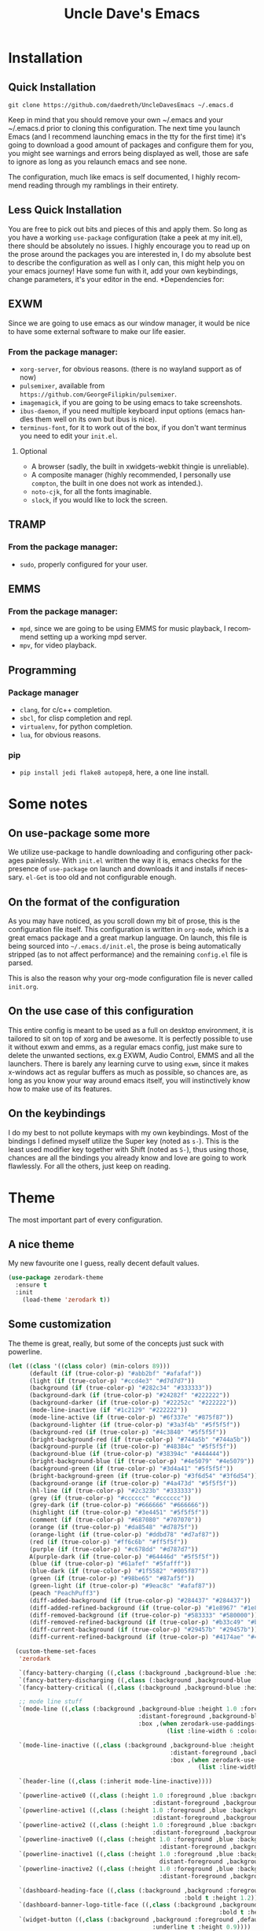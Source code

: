 #+STARTUP: overview
#+TITLE: Uncle Dave's Emacs
#+CREATOR: Dawid 'daedreth' Eckert
#+LANGUAGE: en
#+OPTIONS: num:nil
#+ATTR_HTML: :style margin-left: auto; margin-right: auto;
[[./img/screen.png]]
* Installation
** Quick Installation
=git clone https://github.com/daedreth/UncleDavesEmacs ~/.emacs.d=

Keep in mind that you should remove your own ~/.emacs and your ~/.emacs.d
prior to cloning this configuration. The next time you launch Emacs (and I recommend
launching emacs in the tty for the first time) it's going to download a good amount
of packages and configure them for you, you might see warnings and errors being
displayed as well, those are safe to ignore as long as you relaunch emacs and
see none.

The configuration, much like emacs is self documented, I highly recommend reading
through my ramblings in their entirety.

** Less Quick Installation
You are free to pick out bits and pieces of this and apply them.
So long as you have a working =use-package= configuration (take a peek at my init.el),
there should be absolutely no issues.
I highly encourage you to read up on the prose around the packages you are interested in,
I do my absolute best to describe the configuration as well as I only can, this might help you on your emacs journey!
Have some fun with it, add your own keybindings, change parameters, it's your editor in the end.
*Dependencies for:
** EXWM
Since we are going to use emacs as our window manager, it would be nice to have some external software to make our life easier.
*** From the package manager:
- =xorg-server=, for obvious reasons. (there is no wayland support as of now)
- =pulsemixer=, available from =https://github.com/GeorgeFilipkin/pulsemixer=.
- =imagemagick=, if you are going to be using emacs to take screenshots.
- =ibus-daemon=, if you need multiple keyboard input options (emacs handles them well on its own but ibus is nice).
- =terminus-font=, for it to work out of the box, if you don't want terminus you need to edit your =init.el=.
**** Optional
- A browser (sadly, the built in xwidgets-webkit thingie is unreliable).
- A composite manager (highly recommended, I personally use =compton=, the built in one does not work as intended.).
- =noto-cjk=, for all the fonts imaginable.
- =slock=, if you would like to lock the screen.

** TRAMP
*** From the package manager:
- =sudo=, properly configured for your user.

** EMMS
*** From the package manager:
- =mpd=, since we are going to be using EMMS for music playback, I recommend setting up a working mpd server.
- =mpv=, for video playback.

** Programming
*** Package manager
- =clang=, for c/c++ completion.
- =sbcl=, for clisp completion and repl.
- =virtualenv=, for python completion.
- =lua=, for obvious reasons.

*** pip
- =pip install jedi flake8 autopep8=, here, a one line install.

* Some notes
** On use-package some more
We utilize use-package to handle downloading and configuring other packages painlessly.
With =init.el= written the way it is, emacs checks for the presence of =use-package=
on launch and downloads it and installs if necessary.
=el-Get= is too old and not configurable enough.

** On the format of the configuration
As you may have noticed, as you scroll down my bit of prose, this is the configuration file itself.
This configuration is written in =org-mode=, which is a great emacs package and a great markup language.
On launch, this file is being sourced into =~/.emacs.d/init.el=, the prose is being automatically
stripped (as to not affect performance) and the remaining =config.el= file is parsed.

This is also the reason why your org-mode configuration file is never called =init.org=.

** On the use case of this configuration
This entire config is meant to be used as a full on desktop environment, it is tailored to sit on top of xorg and be awesome.
It is perfectly possible to use it without exwm and emms, as a regular emacs config, just make sure to delete the unwanted sections,
ex.g EXWM, Audio Control, EMMS and all the launchers.
There is barely any learning curve to using =exwm=, since it makes x-windows act as regular buffers as much as possible,
so chances are, as long as you know your way around emacs itself, you will instinctively know how to make use of its features.

** On the keybindings
I do my best to not pollute keymaps with my own keybindings. Most of the bindings I defined myself utilize the Super key (noted as =s-=).
This is the least used modifier key together with Shift (noted as =S-=), thus using those, chances are all the bindings you already know
and love are going to work flawlessly. For all the others, just keep on reading.

* Theme
The most important part of every configuration.
** A nice theme
My new favourite one I guess, really decent default values.
#+BEGIN_SRC emacs-lisp
  (use-package zerodark-theme
    :ensure t
    :init
      (load-theme 'zerodark t))
#+END_SRC

** Some customization
The theme is great, really, but some of the concepts just suck with powerline.
#+BEGIN_SRC emacs-lisp
  (let ((class '((class color) (min-colors 89)))
        (default (if (true-color-p) "#abb2bf" "#afafaf"))
        (light (if (true-color-p) "#ccd4e3" "#d7d7d7"))
        (background (if (true-color-p) "#282c34" "#333333"))
        (background-dark (if (true-color-p) "#24282f" "#222222"))
        (background-darker (if (true-color-p) "#22252c" "#222222"))
        (mode-line-inactive (if "#1c2129" "#222222"))
        (mode-line-active (if (true-color-p) "#6f337e" "#875f87"))
        (background-lighter (if (true-color-p) "#3a3f4b" "#5f5f5f"))
        (background-red (if (true-color-p) "#4c3840" "#5f5f5f"))
        (bright-background-red (if (true-color-p) "#744a5b" "#744a5b"))
        (background-purple (if (true-color-p) "#48384c" "#5f5f5f"))
        (background-blue (if (true-color-p) "#38394c" "#444444"))
        (bright-background-blue (if (true-color-p) "#4e5079" "#4e5079"))
        (background-green (if (true-color-p) "#3d4a41" "#5f5f5f"))
        (bright-background-green (if (true-color-p) "#3f6d54" "#3f6d54"))
        (background-orange (if (true-color-p) "#4a473d" "#5f5f5f"))
        (hl-line (if (true-color-p) "#2c323b" "#333333"))
        (grey (if (true-color-p) "#cccccc" "#cccccc"))
        (grey-dark (if (true-color-p) "#666666" "#666666"))
        (highlight (if (true-color-p) "#3e4451" "#5f5f5f"))
        (comment (if (true-color-p) "#687080" "#707070"))
        (orange (if (true-color-p) "#da8548" "#d7875f"))
        (orange-light (if (true-color-p) "#ddbd78" "#d7af87"))
        (red (if (true-color-p) "#ff6c6b" "#ff5f5f"))
        (purple (if (true-color-p) "#c678dd" "#d787d7"))
        A(purple-dark (if (true-color-p) "#64446d" "#5f5f5f"))
        (blue (if (true-color-p) "#61afef" "#5fafff"))
        (blue-dark (if (true-color-p) "#1f5582" "#005f87"))
        (green (if (true-color-p) "#98be65" "#87af5f"))
        (green-light (if (true-color-p) "#9eac8c" "#afaf87"))
        (peach "PeachPuff3")
        (diff-added-background (if (true-color-p) "#284437" "#284437"))
        (diff-added-refined-background (if (true-color-p) "#1e8967" "#1e8967"))
        (diff-removed-background (if (true-color-p) "#583333" "#580000"))
        (diff-removed-refined-background (if (true-color-p) "#b33c49" "#b33c49"))
        (diff-current-background (if (true-color-p) "#29457b" "#29457b"))
        (diff-current-refined-background (if (true-color-p) "#4174ae" "#4174ae")))

    (custom-theme-set-faces
     'zerodark

     `(fancy-battery-charging ((,class (:background ,background-blue :height 1.0 :bold t))))
     `(fancy-battery-discharging ((,class (:background ,background-blue :height 1.0))))
     `(fancy-battery-critical ((,class (:background ,background-blue :height 1.0))))

     ;; mode line stuff
     `(mode-line ((,class (:background ,background-blue :height 1.0 :foreground ,blue
                                       :distant-foreground ,background-blue
                                       :box ,(when zerodark-use-paddings-in-mode-line
                                               (list :line-width 6 :color background-blue))))))

     `(mode-line-inactive ((,class (:background ,background-blue :height 1.0 :foreground ,default
                                                :distant-foreground ,background-blue
                                                :box ,(when zerodark-use-paddings-in-mode-line
                                                        (list :line-width 6 :color background-blue))))))

     `(header-line ((,class (:inherit mode-line-inactive))))

     `(powerline-active0 ((,class (:height 1.0 :foreground ,blue :background ,background-blue
                                           :distant-foreground ,background-blue))))
     `(powerline-active1 ((,class (:height 1.0 :foreground ,blue :background ,background-blue
                                           :distant-foreground ,background-blue))))
     `(powerline-active2 ((,class (:height 1.0 :foreground ,blue :background ,background-blue
                                           :distant-foreground ,background-blue))))
     `(powerline-inactive0 ((,class (:height 1.0 :foreground ,blue :background ,background-blue
                                             :distant-foreground ,background-blue))))
     `(powerline-inactive1 ((,class (:height 1.0 :foreground ,blue :background ,background-blue
                                             distant-foreground ,background-blue))))
     `(powerline-inactive2 ((,class (:height 1.0 :foreground ,blue :background ,background-blue
                                             :distant-foreground ,background-blue))))

     `(dashboard-heading-face ((,class (:background ,background :foreground ,blue
                                                    :bold t :height 1.2))))
     `(dashboard-banner-logo-title-face ((,class (:background ,background :foreground ,blue
                                                              :bold t :height 1.2))))
     `(widget-button ((,class (:background ,background :foreground ,default :bold nil
                                           :underline t :height 0.9))))

     ;; erc stuff
     `(erc-nick-default-face ((,class :foreground ,blue :background ,background :weight bold)))

     ;; org stuff
     `(outline-1 ((,class (:foreground ,blue :weight bold :height 1.8 :bold nil))))
     `(outline-2 ((,class (:foreground ,purple :weight bold :height 1.7 :bold nil))))
     `(outline-3 ((,class (:foreground ,peach :weight bold :height 1.6 :bold nil))))
     `(outline-4 ((,class (:foreground ,green-light :weight bold :height 1.5 :bold nil))))
     `(outline-5 ((,class (:foreground ,blue :weight bold :height 1.4 :bold nil))))
     `(outline-6 ((,class (:foreground ,purple :weight bold :height 1.3 :bold nil))))
     `(outline-7 ((,class (:foreground ,peach :weight bold :height 1.2 :bold nil))))
     `(outline-8 ((,class (:foreground ,green-light :weight bold :height 1.1 :bold nil))))

     `(org-block-begin-line ((,class (:background ,background-blue :foreground ,blue
                                                  :bold t :height 1.0))))
     `(org-block-end-line ((,class (:background ,background-blue :foreground ,blue
                                                :bold t :height 1.0))))))
#+END_SRC

* Basic Interface Settings
These are setting that do not depend on packages and are built-in enhancements to the UI.

** Looks
*** Remove lame startup screen
We use an actual replacement for it, keep reading or head directly to =dashboard=.
#+BEGIN_SRC emacs-lisp
(setq inhibit-startup-message t)
#+END_SRC
*** Disable menus and scrollbars
If you like using any of those, change =-1= to =1=.
#+BEGIN_SRC emacs-lisp
(tool-bar-mode -1)
(menu-bar-mode -1)
(scroll-bar-mode -1)
#+END_SRC
*** Disable bell
This is annoying, remove this line if you like being visually reminded of events.
#+BEGIN_SRC emacs-lisp
(setq ring-bell-function 'ignore)
#+END_SRC
*** Set UTF-8 encoding
#+BEGIN_SRC emacs-lisp 
  (setq locale-coding-system 'utf-8)
  (set-terminal-coding-system 'utf-8)
  (set-keyboard-coding-system 'utf-8)
  (set-selection-coding-system 'utf-8)
  (prefer-coding-system 'utf-8)
#+END_SRC
*** Highligh current line
=hl-line= is awesome! It's not very awesome in the terminal version of emacs though, so we don't use that.
Besides, it's only used for programming.
#+BEGIN_SRC emacs-lisp
  (when window-system (add-hook 'prog-mode-hook 'hl-line-mode))
#+END_SRC
*** Pretty symbols
Changes =lambda= to an actual symbol and a few others as well, only in the GUI version though.
#+BEGIN_SRC emacs-lisp
  (when window-system
        (use-package pretty-mode
        :ensure t
        :config
        (global-pretty-mode t)))
#+END_SRC

** Functionality
*** Disable backups and auto-saves
I don't use either, you might want to turn those from =nil= to =t= if you do.
#+BEGIN_SRC emacs-lisp
(setq make-backup-files nil)
(setq auto-save-default nil)
#+END_SRC

*** Change yes-or-no questions into y-or-n questions
#+BEGIN_SRC emacs-lisp
(defalias 'yes-or-no-p 'y-or-n-p)
#+END_SRC

*** Async
Lets us use asynchronous processes wherever possible, pretty useful.
#+BEGIN_SRC emacs-lisp
  (use-package async
    :ensure t
    :init (dired-async-mode 1))
#+END_SRC
* Default browser
I use qutebrowser, so that's what I'll set up.
#+BEGIN_SRC emacs-lisp
  (setq browse-url-browser-function 'browse-url-generic
        browse-url-generic-program "qutebrowser")
#+END_SRC

* Projectile 
Projectile is an awesome project manager, mostly because it recognizes directories
with a =.git= directory as projects and helps you manage them accordingly.

** Enable projectile globally
This makes sure that everything can be a project.
#+BEGIN_SRC emacs-lisp
  (use-package projectile
    :ensure t
    :init
      (projectile-mode 1))
#+END_SRC

** Let projectile call make
#+BEGIN_SRC emacs-lisp
  (global-set-key (kbd "<f5>") 'projectile-compile-project)
#+END_SRC

* Dashboard
This is your new startup screen, together with projectile it works in unison and
provides you with a quick look into your latest projects and files.
Change the welcome message to whatever string you want and
change the numbers to suit your liking, I find 5 to be enough.
#+BEGIN_SRC emacs-lisp
  (use-package dashboard
    :ensure t
    :config
      (dashboard-setup-startup-hook)
      (setq dashboard-startup-banner "~/.emacs.d/img/dashLogo.png")
      (setq dashboard-items '((recents  . 5)
                              (projects . 5)))
      (setq dashboard-banner-logo-title ""))
#+END_SRC

* Modeline
The modeline is the heart of emacs, it offers information at all times, it's persistent
and verbose enough to gain a full understanding of modes and states you are in.


Due to the fact that we attempt to use emacs as a desktop environment replacement,
and external bar showing the time, the battery percentage and more system info would be great to have.
I have however abandoned polybar in favor of a heavily modified modeline, this offers me more space
on the screen and better integration.


One modeline-related setting that is missing and is instead placed at the bottom is =diminish=.
** Spaceline!
I may not use spacemacs, since I do not like evil-mode and find spacemacs incredibly bloated and slow,
however it would be stupid not to acknowledge the best parts about it, the theme and their modified powerline setup.

This enables spaceline, it looks better and works very well with my theme of choice.
#+BEGIN_SRC emacs-lisp
  (use-package spaceline
    :ensure t
    :config
    (require 'spaceline-config)
      (setq spaceline-buffer-encoding-abbrev-p nil)
      (setq spaceline-line-column-p nil)
      (setq spaceline-line-p nil)
      (setq powerline-default-separator (quote arrow))
      (spaceline-spacemacs-theme))
#+END_SRC

** No separator!
#+BEGIN_SRC emacs-lisp
  (setq powerline-default-separator nil)
#+END_SRC

** Cursor position
Show the current line and column for your cursor.
We are not going to have =relative-linum-mode= in every major mode, so this is useful.
#+BEGIN_SRC emacs-lisp
  (setq line-number-mode t)
  (setq column-number-mode t)
#+END_SRC

** Clock
If you prefer the 12hr-format, change the variable to =nil= instead of =t=.

*** Time format
#+BEGIN_SRC emacs-lisp
  (setq display-time-24hr-format t)
  (setq display-time-format "%H:%M - %d %B %Y")
#+END_SRC

*** Enabling the mode
This turns on the clock globally.
#+BEGIN_SRC emacs-lisp
  (display-time-mode 1)
#+END_SRC

** Battery indicator
A package called =fancy-battery= will be used if we are in GUI emacs, otherwise the built in battery-mode will be used.
Fancy battery has very odd colors if used in the tty, hence us disabling it.
#+BEGIN_SRC emacs-lisp
  (use-package fancy-battery
    :ensure t
    :config
      (setq fancy-battery-show-percentage t)
      (setq battery-update-interval 15)
      (if window-system
        (fancy-battery-mode)
        (display-battery-mode)))
#+END_SRC

** System monitor
A teeny-tiny system monitor that can be enabled or disabled at runtime, useful for checking performance
with power-hungry processes in ansi-term

symon can be toggled on and off with =Super + h=.
#+BEGIN_SRC emacs-lisp
  (use-package symon
    :ensure t
    :bind
    ("s-h" . symon-mode))
#+END_SRC

* File manager
Abandoning sunrise-commander.
The repos are dead and I'm looking for something better anyway.
** treemacs
#+begin_src emacs-lisp
  (use-package treemacs
    :ensure t)
#+end_src
* The terminal
I have used urxvt for years, and I miss it sometimes, but ansi-term is enough for most of my tasks.
** changing keyboard layout
#+begin_src emacs-lisp
  (defun change-keyboard-layout (lang)
    (interactive "sLang (tr or us)?")
    (shell-command (concat "setxkbmap " lang)))
  (global-set-key (kbd "s-l") 'change-keyboard-layout)
#+end_src
** Default shell should be zsh
I don't know why this is a thing, but asking me what shell to launch every single
time I open a terminal makes me want to slap babies, this gets rid of it.
This goes without saying but you can replace bash with your shell of choice.
#+BEGIN_SRC emacs-lisp
      (defvar my-term-shell "/bin/zsh")
      (defadvice ansi-term (before force-bash)
        (interactive (list my-term-shell)))
      (ad-activate 'ansi-term)
#+END_SRC

** Easy to remember keybinding
In loving memory of bspwm, Super + Enter opens a new terminal, old habits die hard.
#+BEGIN_SRC emacs-lisp
(global-set-key (kbd "<s-return>") 'ansi-term)
#+END_SRC

* Moving around emacs
One of the most important things about a text editor is how efficient you manage
to be when using it, how much time do basic tasks take you and so on and so forth.
One of those tasks is moving around files and buffers, whatever you may use emacs for
you /will/ be jumping around buffers like it's serious business, the following
set of enhancements aims to make it easier.

As a great emacs user once said:

#+BEGIN_QUOTE
Do me the favor, do me the biggest favor, matter of fact do yourself the biggest favor and integrate those into your workflow.
#+END_QUOTE

** a prerequisite for others packages
#+BEGIN_SRC emacs-lisp
  (use-package ivy
    :ensure t
    :config (ivy-mode 1))
#+END_SRC

** scrolling and why does the screen move
I don't know to be honest, but this little bit of code makes scrolling with emacs a lot nicer.
#+BEGIN_SRC emacs-lisp
  (setq scroll-conservatively 100)
#+END_SRC

** which-key and why I love emacs
In order to use emacs, you don't need to know how to use emacs.
It's self documenting, and coupled with this insanely useful package, it's even easier.
In short, after you start the input of a command and stop, pondering what key must follow,
it will automatically open a non-intrusive buffer at the bottom of the screen offering
you suggestions for completing the command, that's it, nothing else.

It's beautiful
#+BEGIN_SRC emacs-lisp
  (use-package which-key
    :ensure t
    :config
      (which-key-mode))
#+END_SRC

** windows,panes and why I hate other-window
Some of us have large displays, others have tiny netbook screens, but regardless of your hardware
you probably use more than 2 panes/windows at times, cycling through all of them with
=C-c o= is annoying to say the least, it's a lot of keystrokes and takes time, time you could spend doing something more productive.

*** switch-window
This magnificent package takes care of this issue.
It's unnoticeable if you have <3 panes open, but with 3 or more, upon pressing =C-x o=
you will notice how your buffers turn a solid color and each buffer is asigned a letter
(the list below shows the letters, you can modify them to suit your liking), upon pressing
a letter asigned to a window, your will be taken to said window, easy to remember, quick to use
and most importantly, it annihilates a big issue I had with emacs. An alternative is =ace-window=,
however by default it also changes the behaviour of =C-x o= even if only 2 windows are open,
this is bad, it also works less well with =exwm= for some reason.
#+BEGIN_SRC emacs-lisp
(use-package switch-window
  :ensure t
  :config
    (setq switch-window-input-style 'minibuffer)
    (setq switch-window-increase 4)
    (setq switch-window-threshold 2)
    (setq switch-window-shortcut-style 'qwerty)
;;    (setq switch-window-qwerty-shortcuts
;;        '("a" "s" "d" "f" "j" "k" "l" "i" "o"))

  :bind
    ([remap other-window] . switch-window))
#+END_SRC

*** Following window splits
After you split a window, your focus remains in the previous one.
This annoyed me so much I wrote these two, they take care of it.
#+BEGIN_SRC emacs-lisp
  (defun split-and-follow-horizontally ()
    (interactive)
    (split-window-below)
    (balance-windows)
    (other-window 1))
  (global-set-key (kbd "C-x 2") 'split-and-follow-horizontally)

  (defun split-and-follow-vertically ()
    (interactive)
    (split-window-right)
    (balance-windows)
    (other-window 1))
  (global-set-key (kbd "C-x 3") 'split-and-follow-vertically)
#+END_SRC

** swiper and why is the default search so lame
I like me some searching, the default search is very meh. In emacs, you mostly use search to get around your buffer, much like with avy, but sometimes it doesn't hurt to search for entire words or mode, swiper makes sure this is more efficient.
#+BEGIN_SRC emacs-lisp
  (use-package swiper
    :ensure t
    :bind ("C-s" . 'swiper))
#+END_SRC

** buffers and why I hate list-buffers
Another big thing is, buffers. If you use emacs, you use buffers, everyone loves them.
Having many buffers is useful, but can be tedious to work with, let us see how we can improve it.

*** Always murder current buffer
Doing =C-x k= should kill the current buffer at all times, we have =ibuffer= for more sophisticated thing.
#+BEGIN_SRC emacs-lisp
  (defun kill-current-buffer ()
    "Kills the current buffer."
    (interactive)
    (kill-buffer (current-buffer)))
  (global-set-key (kbd "C-x k") 'kill-current-buffer)
#+END_SRC

*** Kill buffers without asking for confirmation
Unless you have the muscle memory, I recommend omitting this bit, as you may lose progress for no reason when working.
#+BEGIN_SRC emacs-lisp
(setq kill-buffer-query-functions (delq 'process-kill-buffer-query-function kill-buffer-query-functions))
#+END_SRC

*** Turn switch-to-buffer into ibuffer
I don't understand how ibuffer isn't the default option by now.
It's vastly superior in terms of ergonomics and functionality, you can delete buffers, rename buffer, move buffers, organize buffers etc.
#+BEGIN_SRC emacs-lisp
(global-set-key (kbd "C-x b") 'ibuffer)
#+END_SRC

**** expert-mode
If you feel like you know how ibuffer works and need not to be asked for confirmation after every serious command, enable this as follows.
#+BEGIN_SRC emacs-lisp
(setq ibuffer-expert t)
#+END_SRC
*** close-all-buffers
It's one of those things where I genuinely have to wonder why there is no built in functionality for it.
Once in a blue moon I need to kill all buffers, and having ~150 of them open would mean I'd need to spend a few too many
seconds doing this than I'd like, here's a solution.

This can be invoked using =C-M-s-k=. This keybinding makes sure you don't hit it unless you really want to.
#+BEGIN_SRC emacs-lisp
  (defun close-all-buffers ()
    "Kill all buffers without regard for their origin."
    (interactive)
    (mapc 'kill-buffer (buffer-list)))
  (global-set-key (kbd "C-M-s-k") 'close-all-buffers)
#+END_SRC

** line numbers and programming
Every now and then all of us feel the urge to be productive and write some code.
In the event that this happens, the following bit of configuration makes sure that 
we have access to relative line numbering in programming-related modes.
I highly recommend not enabling =linum-relative-mode= globally, as it messed up 
something like =ansi-term= for instance.
#+BEGIN_SRC emacs-lisp
  (use-package linum-relative
    :ensure t
    :config
      (setq linum-relative-current-symbol "")
      (add-hook 'prog-mode-hook 'linum-relative-mode))
#+END_SRC

** ido and why I started using helm
Sometimes, you don't realize how good something is until you try it extensively.
I give in, helm is awesome. I'll end up customizing it more eventually,
it's rather similar to ido-vertical though.
*** helm
commented out
#+BEGIN_SRC emacs-lisp
  (use-package helm
    :ensure t
    :bind
    ("C-x C-f" . 'helm-find-files)
    ("C-x C-b" . 'helm-buffers-list)
    ("M-x" . 'helm-M-x)
    :config
    (defun daedreth/helm-hide-minibuffer ()
      (when (with-helm-buffer helm-echo-input-in-header-line)
        (let ((ov (make-overlay (point-min) (point-max) nil nil t)))
          (overlay-put ov 'window (selected-window))
          (overlay-put ov 'face
                       (let ((bg-color (face-background 'default nil)))
                         `(:background ,bg-color :foreground ,bg-color)))
          (setq-local cursor-type nil))))
    (add-hook 'helm-minibuffer-set-up-hook 'daedreth/helm-hide-minibuffer)
    (setq helm-autoresize-max-height 0
          helm-autoresize-min-height 40
          helm-M-x-fuzzy-match t
          helm-buffers-fuzzy-matching t
          helm-recentf-fuzzy-match t
          helm-semantic-fuzzy-match t
          helm-imenu-fuzzy-match t
          helm-split-window-in-side-p nil
          helm-move-to-line-cycle-in-source nil
          helm-ff-search-library-in-sexp t
          helm-scroll-amount 8 
          helm-echo-input-in-header-line t)
    :init
    (helm-mode 1))
  
;;  (require 'helm-config)
  (helm-autoresize-mode 1)
  (define-key helm-find-files-map (kbd "C-b") 'helm-find-files-up-one-level)
  (define-key helm-find-files-map (kbd "C-f") 'helm-execute-persistent-action)
#+END_SRC

** avy and why it's the best thing in existence
Many times have I pondered how I can move around buffers even quicker.
I'm glad to say, that avy is precisely what I needed, and it's precisely what you need as well.
In short, as you invoke one of avy's functions, you will be prompted for a character
that you'd like to jump to in the /visible portion of the current buffer/.
Afterwards you will notice how all instances of said character have additional letter on top of them.
Pressing those letters, that are next to your desired character will move your cursor over there.
Admittedly, this sounds overly complicated and complex, but in reality takes a split second
and improves your life tremendously.

I like =M-s= for it, same as =C-s= is for moving by searching string, now =M-s= is moving by searching characters.
#+BEGIN_SRC emacs-lisp
  (use-package avy
    :ensure t
    :bind
      ("M-s" . avy-goto-char))
#+END_SRC

* Text manipulation
Here I shall collect self-made functions that make editing text easier.

** Mark-Multiple
I can barely contain my joy. This extension allows you to quickly mark the next occurence of a region and edit them all at once. Wow!
#+BEGIN_SRC emacs-lisp
  (use-package mark-multiple
    :ensure t
    :bind ("C-c q" . 'mark-next-like-this))
#+END_SRC

** Improved kill-word
Why on earth does a function called =kill-word= not .. kill a word.
It instead deletes characters from your cursors position to the end of the word,
let's make a quick fix and bind it properly.
#+BEGIN_SRC emacs-lisp
  (defun daedreth/kill-inner-word ()
    "Kills the entire word your cursor is in. Equivalent to 'ciw' in vim."
    (interactive)
    (forward-char 1)
    (backward-word)
    (kill-word 1))
  (global-set-key (kbd "C-c w k") 'daedreth/kill-inner-word)
#+END_SRC

** Improved copy-word
And again, the same as above but we make sure to not delete the source word.
#+BEGIN_SRC emacs-lisp
  (defun daedreth/copy-whole-word ()
    (interactive)
    (save-excursion
      (forward-char 1)
      (backward-word)
      (kill-word 1)
      (yank)))
  (global-set-key (kbd "C-c w c") 'daedreth/copy-whole-word)
#+END_SRC

** Copy a line
Regardless of where your cursor is, this quickly copies a line.
#+BEGIN_SRC emacs-lisp
  (defun daedreth/copy-whole-line ()
    "Copies a line without regard for cursor position."
    (interactive)
    (save-excursion
      (kill-new
       (buffer-substring
        (point-at-bol)
        (point-at-eol)))))
  (global-set-key (kbd "C-c l c") 'daedreth/copy-whole-line)
#+END_SRC

** Kill a line
And this quickly deletes a line.
#+BEGIN_SRC emacs-lisp
  (global-set-key (kbd "C-c l k") 'kill-whole-line)
#+END_SRC

* Minor conveniences
Emacs is at it's best when it just does things for you, shows you the way, guides you so to speak.
This can be best achieved using a number of small extensions. While on their own they might not be particularly
impressive. Together they create a nice environment for you to work in.

** Visiting the configuration
Quickly edit =~/.emacs.d/config.org=
#+BEGIN_SRC emacs-lisp
  (defun config-visit ()
    (interactive)
    (find-file "~/.emacs.d/config.org"))
  (global-set-key (kbd "C-c e") 'config-visit)
#+END_SRC

** Reloading the configuration
   
Simply pressing =Control-c r= will reload this file, very handy.
You can also manually invoke =config-reload=.
#+BEGIN_SRC emacs-lisp
  (defun config-reload ()
    "Reloads ~/.emacs.d/config.org at runtime"
    (interactive)
    (org-babel-load-file (expand-file-name "~/.emacs.d/config.org")))
  (global-set-key (kbd "C-c r") 'config-reload)
#+END_SRC

** Subwords
Emacs treats camelCase strings as a single word by default, this changes said behaviour.
#+BEGIN_SRC emacs-lisp
  (global-subword-mode 1)
#+END_SRC

** Electric
If you write any code, you may enjoy this.
Typing the first character in a set of 2, completes the second one after your cursor.
Opening a bracket? It's closed for you already. Quoting something? It's closed for you already.

You can easily add and remove pairs yourself, have a look.
#+BEGIN_SRC emacs-lisp
(setq electric-pair-pairs '(
                           (?\{ . ?\})
                           (?\( . ?\))
                           (?\[ . ?\])
                           (?\" . ?\")
                           ))
#+END_SRC

And now to enable it
#+BEGIN_SRC emacs-lisp
(electric-pair-mode t)
#+END_SRC

** Beacon
While changing buffers or workspaces, the first thing you do is look for your cursor.
Unless you know its position, you can not move it efficiently. Every time you change
buffers, the current position of your cursor will be briefly highlighted now.
#+BEGIN_SRC emacs-lisp
  (use-package beacon
    :ensure t
    :config
      (beacon-mode 1))
#+END_SRC

** Rainbow
Mostly useful if you are into web development or game development.
Every time emacs encounters a hexadecimal code that resembles a color, it will automatically highlight
it in the appropriate color. This is a lot cooler than you may think.
#+BEGIN_SRC emacs-lisp
  (use-package rainbow-mode
    :ensure t
    :init
      (add-hook 'prog-mode-hook 'rainbow-mode))
#+END_SRC

** Show parens
I forgot about that initially, it highlights matching parens when the cursor is just behind one of them.
#+BEGIN_SRC emacs-lisp
  (show-paren-mode 1)
#+END_SRC
** Rainbow delimiters
Colors parentheses and other delimiters depending on their depth, useful for any language using them,
especially lisp.
#+BEGIN_SRC emacs-lisp
  (use-package rainbow-delimiters
    :ensure t
    :init
      (add-hook 'prog-mode-hook #'rainbow-delimiters-mode))
#+END_SRC

** Expand region
A pretty simple package, takes your cursor and semantically expands the region, so words, sentences, maybe the contents of some parentheses, it's awesome, try it out.
#+BEGIN_SRC emacs-lisp
  (use-package expand-region
    :ensure t
    :bind ("C-q" . er/expand-region))
#+END_SRC

** Hungry deletion
On the list of things I like doing, deleting big whitespaces is pretty close to the bottom.
Backspace or Delete will get rid of all whitespace until the next non-whitespace character is encountered.
You may not like it, thus disable it if you must, but it's pretty decent.
#+BEGIN_SRC emacs-lisp
  (use-package hungry-delete
    :ensure t
    :config
      (global-hungry-delete-mode))
#+END_SRC

** Zapping to char
A nifty little package that kills all text between your cursor and a selected character.
A lot more useful than you might think. If you wish to include the selected character in the killed region,
change =zzz-up-to-char= into =zzz-to-char=.
#+BEGIN_SRC emacs-lisp
  (use-package zzz-to-char
    :ensure t
    :bind ("M-z" . zzz-up-to-char))
#+END_SRC

* Kill ring
There is a lot of customization to the kill ring, and while I have not used it much before,
I decided that it was time to change that.
** Maximum entries on the ring
The default is 60, I personally need more sometimes.
#+BEGIN_SRC emacs-lisp
  (setq kill-ring-max 100)
#+END_SRC

** popup-kill-ring
Out of all the packages I tried out, this one, being the simplest, appealed to me most.
With a simple M-y you can now browse your kill-ring like browsing autocompletion items.
C-n and C-p totally work for this.
#+BEGIN_SRC emacs-lisp
  (use-package popup-kill-ring
    :ensure t
    :bind ("M-y" . popup-kill-ring))
#+END_SRC

* Programming
Minor, non-completion related settings and plugins for writing code.

** yasnippet
#+BEGIN_SRC emacs-lisp
    (use-package yasnippet
      :ensure t
      :config
        (use-package yasnippet-snippets
          :ensure t)
        (yas-reload-all))
#+END_SRC
** flycheck
#+BEGIN_SRC emacs-lisp
  (use-package flycheck
    :ensure t)
#+END_SRC

** company mode
I set the delay for company mode to kick in to half a second, I also make sure that
it starts doing its magic after typing in only 2 characters.

I prefer =C-n= and =C-p= to move around the items, so I remap those accordingly.
#+BEGIN_SRC emacs-lisp
  (use-package company
    :ensure t
    :config
    (setq company-idle-delay 0)
    (setq company-minimum-prefix-length 3))

    (with-eval-after-load 'company
      (define-key company-active-map (kbd "M-n") nil)
      (define-key company-active-map (kbd "M-p") nil)
      (define-key company-active-map (kbd "C-n") #'company-select-next)
      (define-key company-active-map (kbd "C-p") #'company-select-previous)
      (define-key company-active-map (kbd "SPC") #'company-abort))
#+END_SRC

** specific languages
Be it for code or prose, completion is a must.
After messing around with =auto-completion= and =company= for a while I decided to .. use both?
AC is for Lua/LÖVE and Company for the rest.

Each category also has additional settings.
*** c/c++
#+BEGIN_SRC emacs-lisp
  (add-hook 'c++-mode-hook 'yas-minor-mode)
  (add-hook 'c-mode-hook 'yas-minor-mode)

  (use-package flycheck-clang-analyzer
    :ensure t
    :config
    (with-eval-after-load 'flycheck
      (require 'flycheck-clang-analyzer)
       (flycheck-clang-analyzer-setup)))

  (with-eval-after-load 'company
    (add-hook 'c++-mode-hook 'company-mode)
    (add-hook 'c-mode-hook 'company-mode))

  (use-package company-c-headers
    :ensure t)

  (use-package company-irony
    :ensure t
    :config
    (setq company-backends '((company-c-headers
                              company-dabbrev-code
                              company-irony))))

  (use-package irony
    :ensure t
    :config
    (add-hook 'c++-mode-hook 'irony-mode)
    (add-hook 'c-mode-hook 'irony-mode)
    (add-hook 'irony-mode-hook 'irony-cdb-autosetup-compile-options))
#+END_SRC

*** python
#+BEGIN_SRC emacs-lisp
  (add-hook 'python-mode-hook 'yas-minor-mode)
  (add-hook 'python-mode-hook 'flycheck-mode)

  (with-eval-after-load 'company
      (add-hook 'python-mode-hook 'company-mode))

  (use-package company-jedi
    :ensure t
    :config
      (require 'company)
      (add-to-list 'company-backends 'company-jedi))

  (defun python-mode-company-init ()
    (setq-local company-backends '((company-jedi
                                    company-etags
                                    company-dabbrev-code))))

  (use-package company-jedi
    :ensure t
    :config
      (require 'company)
      (add-hook 'python-mode-hook 'python-mode-company-init))
#+END_SRC

*** emacs-lisp
#+BEGIN_SRC emacs-lisp
  (add-hook 'emacs-lisp-mode-hook 'eldoc-mode)
  (add-hook 'emacs-lisp-mode-hook 'yas-minor-mode)
  (add-hook 'emacs-lisp-mode-hook 'company-mode)

  (use-package slime
    :ensure t
    :config
    (setq inferior-lisp-program "/usr/bin/sbcl")
    (setq slime-contribs '(slime-fancy)))

  (use-package slime-company
    :ensure t
    :init
      (require 'company)
      (slime-setup '(slime-fancy slime-company)))
#+END_SRC

*** bash
#+BEGIN_SRC emacs-lisp
  (add-hook 'shell-mode-hook 'yas-minor-mode)
  (add-hook 'shell-mode-hook 'flycheck-mode)
  (add-hook 'shell-mode-hook 'company-mode)

  (defun shell-mode-company-init ()
    (setq-local company-backends '((company-shell
                                    company-shell-env
                                    company-etags
                                    company-dabbrev-code))))

  (use-package company-shell
    :ensure t
    :config
      (require 'company)
      (add-hook 'shell-mode-hook 'shell-mode-company-init))
#+END_SRC

* Git integration
Countless are the times where I opened ansi-term to use =git= on something.
These times are also something that I'd prefer stay in the past, since =magit= is
great. It's easy and intuitive to use, shows its options at a keypress and much more.
** magit
#+BEGIN_SRC emacs-lisp
  (use-package magit
    :ensure t
    :config
    (setq magit-push-always-verify nil)
    (setq git-commit-summary-max-length 50)
    :bind
    ("M-g" . magit-status))
#+END_SRC

* Remote editing
I have no need to directly edit files over SSH, but what I do need is a way to edit files as root.
Opening up nano in a terminal as root to play around with grubs default settings is a no-no, this solves that.

** Editing with sudo
self-explanatory

#+BEGIN_SRC emacs-lisp
  (use-package sudo-edit
    :ensure t
    :bind
    ("s-e" . sudo-edit))
#+END_SRC

* Org
One of the absolute greatest features of emacs is called "org-mode".
This very file has been written in org-mode, a lot of other configurations are written in org-mode, same goes for
academic papers, presentations, schedules, blogposts and guides.
Org-mode is one of the most complex things ever, lets make it a bit more usable with some basic configuration.


Those are all rather self-explanatory.

** Common settings

#+BEGIN_SRC emacs-lisp
  (setq org-ellipsis " ")
  (setq org-src-fontify-natively t)
  (setq org-src-tab-acts-natively t)
  (setq org-confirm-babel-evaluate nil)
  (setq org-export-with-smart-quotes t)
  (setq org-src-window-setup 'current-window)
  (add-hook 'org-mode-hook 'org-indent-mode)
#+END_SRC

** Syntax highlighting for documents exported to HTML
#+BEGIN_SRC emacs-lisp
  (use-package htmlize
    :ensure t)
#+END_SRC

** Line wrapping
#+BEGIN_SRC emacs-lisp
  (add-hook 'org-mode-hook
	    '(lambda ()
	       (visual-line-mode 1)))
#+END_SRC

** Keybindings
#+BEGIN_SRC emacs-lisp
  (global-set-key (kbd "C-c '") 'org-edit-src-code)
#+END_SRC

** Org Bullets
Makes it all look a bit nicer, I hate looking at asterisks.
#+BEGIN_SRC emacs-lisp
  (use-package org-bullets
    :ensure t
    :config
      (add-hook 'org-mode-hook (lambda () (org-bullets-mode))))
#+END_SRC

** Easy-to-add emacs-lisp template
Hitting tab after an "<el" in an org-mode file will create a template for elisp insertion.
;;#+BEGIN_SRC emacs-lisp
;;  (add-to-list 'org-structure-template-alist
;;	       '("el" "#+BEGIN_SRC emacs-lisp\n?\n#+END_SRC"))
;;#+END_SRC

** Exporting options
One of the best things about org is the ability to export your file to many formats.
Here is how we add more of them!

*** latex
#+BEGIN_SRC emacs-lisp
  (when (file-directory-p "/usr/share/emacs/site-lisp/tex-utils")
    (add-to-list 'load-path "/usr/share/emacs/site-lisp/tex-utils")
    (require 'xdvi-search))
#+END_SRC
*** Twitter Bootstrap
#+BEGIN_SRC emacs-lisp
  (use-package ox-twbs
    :ensure t)
#+END_SRC

* Latex
AUCTeX, which helps to smoothly integrate Emacs and LaTeX
#+begin_src emacs-lisp
  ;;  (use-package tex  ;; from https://www.gnu.org/software/auctex/manual/auctex/Installation.html
  ;;    :ensure auctex)
  ;;  (setq TeX-auto-save t)
  ;;  (setq TeX-parse-self t)
  (use-package auctex
      :ensure t
      :defer t)
;;      :hook (LaTeX-mode . (lambda ()
;;                            (push (list 'output-pdf "Zathura")
;;                                  TeX-view-program-selection))))
#+end_src
* maxima
#+begin_src elisp
;;    (use-package maxima
;      :init
;      (add-hook 'maxima-mode-hook #'maxima-hook-function)
;      (add-hook 'maxima-inferior-mode-hook #'maxima-hook-function)
;      (setq
;             org-format-latex-options (plist-put org-format-latex-options :scale 2.0)
;             maxima-display-maxima-buffer nil
;             imaxima-use-maxima-mode-flag t)
;      :mode ("\\.ma[cx]\\'" . maxima-mode))
#+end_src

#+begin_src elisp
  (add-to-list 'load-path "/usr/share/emacs/site-lisp/maxima/")
  (autoload 'maxima-mode "maxima" "Maxima mode" t)
  (autoload 'imaxima "imaxima" "Frontend for maxima with Image support" t)
  (autoload 'maxima "maxima" "Maxima interaction" t)
  (autoload 'imath-mode "imath" "Imath mode for math formula input" t)
  (setq imaxima-use-maxima-mode-flag t)
  (add-to-list 'auto-mode-alist '("\\.ma[cx]\\'" . maxima-mode))
#+end_src
* Diminishing modes
Your modeline is sacred, and if you have a lot of modes enabled, as you will if you use this config,
you might end up with a lot of clutter there, the package =diminish= disables modes on the mode line but keeps
them running, it just prevents them from showing up and taking up space.

*THIS WILL BE REMOVED SOON AS USE-PACKAGE HAS THE FUNCTIONALITY BUILT IN*

Edit this list as you see fit!
#+BEGIN_SRC emacs-lisp
  (use-package diminish
    :ensure t
    :init
    (diminish 'which-key-mode)
    (diminish 'linum-relative-mode)
    (diminish 'hungry-delete-mode)
    (diminish 'visual-line-mode)
    (diminish 'subword-mode)
    (diminish 'beacon-mode)
    (diminish 'irony-mode)
    (diminish 'page-break-lines-mode)
    (diminish 'auto-revert-mode)
    (diminish 'rainbow-delimiters-mode)
    (diminish 'rainbow-mode)
    (diminish 'yas-minor-mode)
    (diminish 'flycheck-mode)
    (diminish 'helm-mode))
#+END_SRC

* Instant messaging
I like IRC, I also like other protocols but I enjoy IRC most, it's obvious that I long
for a way to do my messaging from within emacs.
There is plenty of IRC clients in the repositories, and some more in the emacs repositories
but I find that the default =erc= does the job best, it's easy to use and offers some conveniences
that more sophisticated ones don't, so I use it.

** erc, also known as "a way to ask for help on #emacs"
You might want to edit the default nick, it's password protected anyway so don't bother.

*** Some common settings
This also hides some of the channel messages to avoid cluttering the buffer.
The other line changes the prompt for each channel buffer to match the channel name,
this way you always know who you are typing to.
#+BEGIN_SRC emacs-lisp
  (setq erc-nick "daedreth")
  (setq erc-prompt (lambda () (concat "[" (buffer-name) "]")))
  (setq erc-hide-list '("JOIN" "PART" "QUIT"))
#+END_SRC

*** Poor mans selectable server list
What it says on the tin, this changes the =erc= history to include the server I connect to often.
#+BEGIN_SRC emacs-lisp
  (setq erc-server-history-list '("irc.freenode.net"
                                  "localhost"))
#+END_SRC

*** Nick highlighting
You can even highlight nicks to make the buffers a bit more visually pleasing and easier to look at.
#+BEGIN_SRC emacs-lisp
(use-package erc-hl-nicks
  :ensure t
  :config
    (erc-update-modules))
#+END_SRC

** rich presence for discord
Memes, but it's fun and tiny.
#+BEGIN_SRC emacs-lisp
  (use-package elcord
    :ensure t)
#+END_SRC

